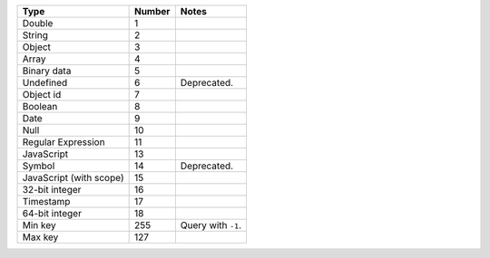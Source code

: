=======================  ==========  ==================
**Type**                 **Number**  **Notes**
-----------------------  ----------  ------------------
Double                       1
String                       2
Object                       3
Array                        4
Binary data                  5
Undefined                    6        Deprecated.
Object id                    7
Boolean                      8
Date                         9
Null                        10
Regular Expression          11
JavaScript                  13
Symbol                      14        Deprecated.
JavaScript (with scope)     15
32-bit integer              16
Timestamp                   17
64-bit integer              18
Min key                    255       Query with ``-1``.
Max key                    127
=======================  ==========  ==================
